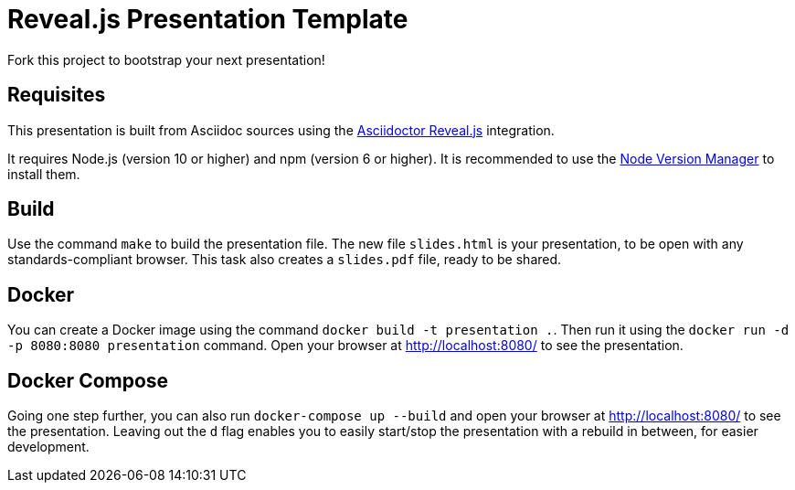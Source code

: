 = Reveal.js Presentation Template

Fork this project to bootstrap your next presentation!

== Requisites

This presentation is built from Asciidoc sources using the https://asciidoctor.org/docs/asciidoctor-revealjs/[Asciidoctor Reveal.js] integration.

It requires Node.js (version 10 or higher) and npm (version 6 or higher). It is recommended to use the https://github.com/nvm-sh/nvm[Node Version Manager] to install them.

== Build

Use the command `make` to build the presentation file. The new file `slides.html` is your presentation, to be open with any standards-compliant browser. This task also creates a `slides.pdf` file, ready to be shared.

== Docker

You can create a Docker image using the command `docker build -t presentation .`. Then run it using the `docker run -d -p 8080:8080 presentation` command. Open your browser at http://localhost:8080/ to see the presentation.

== Docker Compose

Going one step further, you can also run `docker-compose up --build` and open your browser at http://localhost:8080/
to see the presentation. Leaving out the `d` flag enables you to easily start/stop the presentation with a rebuild in
between, for easier development.
